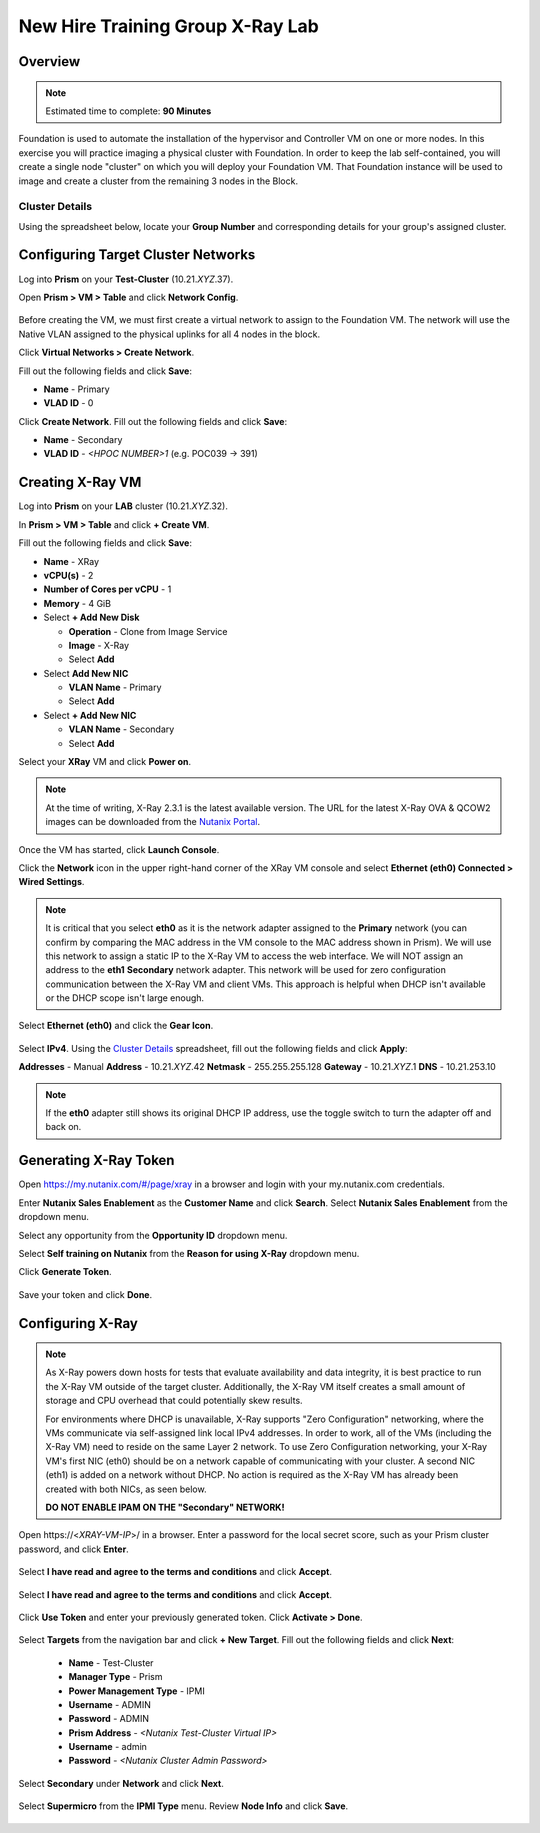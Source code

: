 .. _groupxray_lab:

---------------------------------
New Hire Training Group X-Ray Lab
---------------------------------

Overview
++++++++

.. note::

  Estimated time to complete: **90 Minutes**

Foundation is used to automate the installation of the hypervisor and Controller VM on one or more nodes. In this exercise you will practice imaging a physical cluster with Foundation. In order to keep the lab self-contained, you will create a single node "cluster" on which you will deploy your Foundation VM. That Foundation instance will be used to image and create a cluster from the remaining 3 nodes in the Block.

Cluster Details
...............

Using the spreadsheet below, locate your **Group Number** and corresponding details for your group's assigned cluster.

.. raw:: html

  <iframe src=https://docs.google.com/spreadsheets/d/e/2PACX-1vTLL88KnmhLSlNb0cxEUEr5nJCDd09ZqGk8aSMBFYUl-jWfjqjY9j7sjwSWKEv34GXkzzvLNAHqqcZW/pubhtml?gid=0&amp;single=false&amp;widget=false&amp;chrome=false&amp;headers=false&amp;range=a1:l41 style="position: relative; height: 300px; width: 98%; border: none"></iframe>

Configuring Target Cluster Networks
+++++++++++++++++++++++++++++++++++

Log into **Prism** on your **Test-Cluster** (10.21.\ *XYZ*\ .37).

Open **Prism > VM > Table** and click **Network Config**.

.. figure:: images/0.png

Before creating the VM, we must first create a virtual network to assign to the Foundation VM. The network will use the Native VLAN assigned to the physical uplinks for all 4 nodes in the block.

Click **Virtual Networks > Create Network**.

Fill out the following fields and click **Save**:

- **Name** - Primary
- **VLAD ID** - 0

Click **Create Network**. Fill out the following fields and click **Save**:

- **Name** - Secondary
- **VLAD ID** - *<HPOC NUMBER>1* (e.g. POC039 -> 391)

.. figure:: images/1.png

Creating X-Ray VM
+++++++++++++++++

Log into **Prism** on your **LAB** cluster (10.21.\ *XYZ*\ .32).

In **Prism > VM > Table** and click **+ Create VM**.

Fill out the following fields and click **Save**:

- **Name** - XRay
- **vCPU(s)** - 2
- **Number of Cores per vCPU** - 1
- **Memory** - 4 GiB
- Select **+ Add New Disk**

  - **Operation** - Clone from Image Service
  - **Image** - X-Ray
  - Select **Add**
- Select **Add New NIC**

  - **VLAN Name** - Primary
  - Select **Add**
- Select **+ Add New NIC**

  - **VLAN Name** - Secondary
  - Select **Add**

Select your **XRay** VM and click **Power on**.

.. note::

  At the time of writing, X-Ray 2.3.1 is the latest available version. The URL for the latest X-Ray OVA & QCOW2 images can be downloaded from the `Nutanix Portal <https://portal.nutanix.com/#/page/static/supportTools>`_.

Once the VM has started, click **Launch Console**.

Click the **Network** icon in the upper right-hand corner of the XRay VM console and select **Ethernet (eth0) Connected > Wired Settings**.

.. note::

  It is critical that you select **eth0** as it is the network adapter assigned to the **Primary** network (you can confirm by comparing the MAC address in the VM console to the MAC address shown in Prism). We will use this network to assign a static IP to the X-Ray VM to access the web interface. We will NOT assign an address to the **eth1** **Secondary** network adapter. This network will be used for zero configuration communication between the X-Ray VM and client VMs. This approach is helpful when DHCP isn't available or the DHCP scope isn't large enough.

.. figure:: images/2.png

Select **Ethernet (eth0)** and click the **Gear Icon**.

.. figure:: images/3.png

Select **IPv4**. Using the `Cluster Details`_ spreadsheet, fill out the following fields and click **Apply**:

**Addresses** - Manual
**Address** - 10.21.\ *XYZ*\ .42
**Netmask** - 255.255.255.128
**Gateway** - 10.21.\ *XYZ*\ .1
**DNS** - 10.21.253.10

.. figure:: images/4.png

.. note::

  If the **eth0** adapter still shows its original DHCP IP address, use the toggle switch to turn the adapter off and back on.

.. raw:: html

  <strong><font color="red">Close the XRay VM console. You will use the browser in your Citrix XenDesktop session for the remainder of the lab.</font></strong>

Generating X-Ray Token
++++++++++++++++++++++

Open https://my.nutanix.com/#/page/xray in a browser and login with your my.nutanix.com credentials.

Enter **Nutanix Sales Enablement** as the **Customer Name** and click **Search**. Select **Nutanix Sales Enablement** from the dropdown menu.

Select any opportunity from the **Opportunity ID** dropdown menu.

Select **Self training on Nutanix** from the **Reason for using X-Ray** dropdown menu.

Click **Generate Token**.

.. figure:: images/5.png

Save your token and click **Done**.

.. figure:: images/6.png

Configuring X-Ray
+++++++++++++++++

.. note::

  As X-Ray powers down hosts for tests that evaluate availability and data integrity, it is best practice to run the X-Ray VM outside of the target cluster. Additionally, the X-Ray VM itself creates a small amount of storage and CPU overhead that could potentially skew results.

  For environments where DHCP is unavailable, X-Ray supports "Zero Configuration" networking, where the VMs communicate via self-assigned link local IPv4 addresses. In order to work, all of the VMs (including the X-Ray VM) need to reside on the same Layer 2 network. To use Zero Configuration networking, your X-Ray VM's first NIC (eth0) should be on a network capable of communicating with your cluster. A second NIC (eth1) is added on a network without DHCP. No action is required as the X-Ray VM has already been created with both NICs, as seen below.

  **DO NOT ENABLE IPAM ON THE "Secondary" NETWORK!**

Open \https://<*XRAY-VM-IP*>/ in a browser. Enter a password for the local secret score, such as your Prism cluster password, and click **Enter**.

.. figure:: images/7.png

Select **I have read and agree to the terms and conditions** and click **Accept**.

.. figure:: images/8.png

Select **I have read and agree to the terms and conditions** and click **Accept**.

.. figure:: images/9.png

Click **Use Token** and enter your previously generated token. Click **Activate > Done**.

.. figure:: images/10.png

.. Click **Log in** and specify your my.nutanix.com credentials. Fill out the following fields and click **Activate**:

  - **Customer Name** - Nutanix Sales Enablement
  - **Opportunity ID** - Sales Enablement Opportunity
  - **Choose a reason for using X-Ray** - Self training on Nutanix

Select **Targets** from the navigation bar and click **+ New Target**. Fill out the following fields and click **Next**:

  - **Name** - Test-Cluster
  - **Manager Type** - Prism
  - **Power Management Type** - IPMI
  - **Username** - ADMIN
  - **Password** - ADMIN
  - **Prism Address** - *<Nutanix Test-Cluster Virtual IP>*
  - **Username** - admin
  - **Password** - *<Nutanix Cluster Admin Password>*

.. figure:: images/11.png

Select **Secondary** under **Network** and click **Next**.

.. figure:: images/12.png

Select **Supermicro** from the **IPMI Type** menu. Review **Node Info** and click **Save**.

.. figure:: images/13.png
